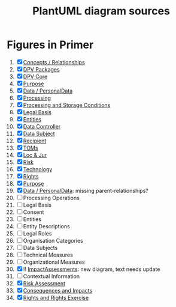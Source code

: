 #+TITLE: PlantUML diagram sources
* Figures in Primer
1. [X] [[file:concepts_relations.plantuml][Concepts / Relationships]]
2. [X] [[file:dpv_packages.plantuml][DPV Packages]]
3. [X] [[file:dpv_core.plantuml][DPV Core]]
4. [X] [[file:overview_Purpose.plantuml][Purpose]]
5. [X] [[file:overview_PD.plantuml][Data / PersonalData]]
6. [X] [[file:overview_Processing.plantuml][Processing]]
7. [X] [[file:overview_Storage.plantuml][Processing and Storage Conditions]]
8. [X] [[file:overview_LegalBasis.plantuml][Legal Basis]]
9. [X] [[file:overview_Entities.plantuml][Entities]]
10. [X] [[file:overview_DataController.plantuml][Data Controller]]
11. [X] [[file:overview_DataSubject.plantuml][Data Subject]]
12. [X] [[file:overview_Recipient.plantuml][Recipient]]
13. [X] [[file:overview_TechnicalOrganisationalMeasure.plantuml][TOMs]]
14. [X] [[file:overview_Location.plantuml][Loc & Jur]]
15. [X] [[file:overview_Risk.plantuml][Risk]]
16. [X] [[file:overview_Technology.plantuml][Technology]]
17. [X] [[file:rights.plantuml][Rights]]
18. [X] [[file:purpose-2.plantuml][Purpose]]
19. [X] [[file:PersonalData.plantuml][Data / PersonalData]]: missing parent-relationships?
20. [ ] Processing Operations
21. [ ] Legal Basis
22. [ ] Consent
23. [ ] Entities
24. [ ] Entity Descriptions
25. [ ] Legal Roles
26. [ ] Organisation  Categories
27. [ ] Data Subjects
28. [ ]  Technical Measures
29. [ ]  Organizational Measures
30. [X] !!  [[file:ImpactAssessment.plantuml][ImpactAssessments]]: new diagram, text needs update
31. [ ] Contextual Information
32. [X] [[file:risk.plantuml][Risk Assessment]]
33. [X]  [[file:Consequences.plantuml][Consequences and Impacts]]
34. [X] [[file:rights.plantuml][Rights and Rights Exercise]]

